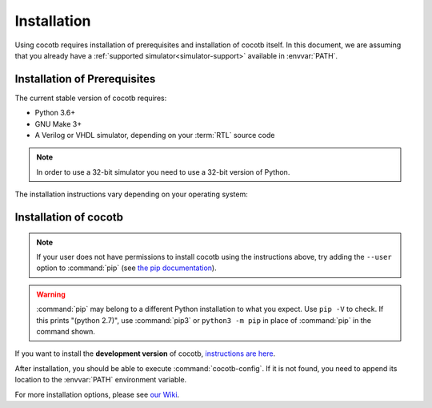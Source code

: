 .. _install:

************
Installation
************

Using cocotb requires installation of prerequisites and installation of cocotb itself.
In this document, we are assuming that you already have a
:ref:`supported simulator<simulator-support>` available in :envvar:`PATH`.


.. _install-prerequisites:

Installation of Prerequisites
=============================

The current stable version of cocotb requires:

* Python 3.6+
* GNU Make 3+
* A Verilog or VHDL simulator, depending on your :term:`RTL` source code

.. versionchanged:: 1.7.0 Dropped requirement of Python development headers and C++ compiler for release versions.

.. versionchanged:: 1.6.0 Dropped Python 3.5 support

.. versionchanged:: 1.4 Dropped Python 2 support

.. note:: In order to use a 32-bit simulator you need to use a 32-bit version of Python.

The installation instructions vary depending on your operating system:

.. tab-set::

   .. tab-item:: Windows

      We recommend users who are running Windows and who are more comfortable with a Unix shell,
      or who have legacy Makefile-based projects,
      to use Windows Subsystem for Linux (WSL).
      After installing WSL and a supported Linux distribution, follow the Linux installation instructions for cocotb.

      `Conda <https://conda.io/>`_ is an open-source package and environment management system that we recommend for users who are more comfortable with native Windows development.
      Download and install `Miniconda <https://docs.conda.io/en/latest/miniconda.html>`_ from https://conda.io/.
      From an Anaconda Prompt, use the following line to install a compiler (GCC or Clang) and GNU Make:

      .. code-block::

         conda install -c msys2 m2-base m2-make

   .. tab-item:: Linux - Debian

      In a terminal, run

      .. code-block:: bash

          sudo apt-get install make python3 python3-pip libpython3-dev

   .. tab-item:: Linux - Red Hat

      In a terminal, run

      .. code-block:: bash

          sudo yum install make python3 python3-pip python3-libs

   .. tab-item:: macOS

      We recommend using the `Homebrew <https://brew.sh/>`_ package manager.
      After installing it, run the following line in a terminal:

      .. code-block:: bash

           brew install python

.. _install-cocotb:
.. _installation-via-pip:

Installation of cocotb
======================

.. only:: is_release_build

    You are reading the documentation for cocotb |version|.
    To install this version, or any later compatible version, run

    .. parsed-literal::

        pip install "cocotb~=|version|"

.. only:: not is_release_build

    The latest **stable version** of cocotb can be installed by running

    .. code-block:: bash

        pip install cocotb

.. note::

    If your user does not have permissions to install cocotb using the instructions above,
    try adding the ``--user`` option to :command:`pip`
    (see `the pip documentation <https://pip.pypa.io/en/stable/user_guide/#user-installs>`_).

.. warning::

    :command:`pip` may belong to a different Python installation to what you expect.
    Use ``pip -V`` to check.
    If this prints "(python 2.7)", use :command:`pip3` or ``python3 -m pip`` in place of :command:`pip` in the command shown.

If you want to install the **development version** of cocotb,
`instructions are here <https://docs.cocotb.org/en/latest/install_devel.html>`_.

After installation, you should be able to execute :command:`cocotb-config`.
If it is not found, you need to append its location to the :envvar:`PATH` environment variable.

For more installation options, please see `our Wiki <https://github.com/cocotb/cocotb/wiki/Tier-2-Setup-Instructions>`_.

